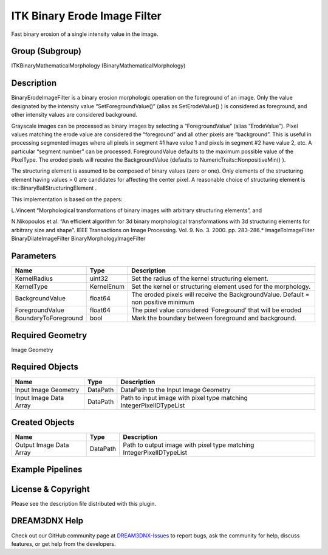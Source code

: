 =============================
ITK Binary Erode Image Filter
=============================


Fast binary erosion of a single intensity value in the image.

Group (Subgroup)
================

ITKBinaryMathematicalMorphology (BinaryMathematicalMorphology)

Description
===========

BinaryErodeImageFilter is a binary erosion morphologic operation on the foreground of an image. Only the value
designated by the intensity value “SetForegroundValue()” (alias as SetErodeValue() ) is considered as foreground, and
other intensity values are considered background.

Grayscale images can be processed as binary images by selecting a “ForegroundValue” (alias “ErodeValue”). Pixel values
matching the erode value are considered the “foreground” and all other pixels are “background”. This is useful in
processing segmented images where all pixels in segment #1 have value 1 and pixels in segment #2 have value 2, etc. A
particular “segment number” can be processed. ForegroundValue defaults to the maximum possible value of the PixelType.
The eroded pixels will receive the BackgroundValue (defaults to NumericTraits::NonpositiveMin() ).

The structuring element is assumed to be composed of binary values (zero or one). Only elements of the structuring
element having values > 0 are candidates for affecting the center pixel. A reasonable choice of structuring element is
itk::BinaryBallStructuringElement .

This implementation is based on the papers:

L.Vincent “Morphological transformations of binary images with arbitrary structuring elements”, and

N.Nikopoulos et al. “An efficient algorithm for 3d binary morphological transformations with 3d structuring elements for
arbitrary size and shape”. IEEE Transactions on Image Processing. Vol. 9. No. 3. 2000. pp. 283-286.\* ImageToImageFilter
BinaryDilateImageFilter BinaryMorphologyImageFilter

Parameters
==========

==================== ========== ==================================================================================
Name                 Type       Description
==================== ========== ==================================================================================
KernelRadius         uint32     Set the radius of the kernel structuring element.
KernelType           KernelEnum Set the kernel or structuring element used for the morphology.
BackgroundValue      float64    The eroded pixels will receive the BackgroundValue. Default = non positive minimum
ForegroundValue      float64    The pixel value considered ‘Foreground’ that will be eroded
BoundaryToForeground bool       Mark the boundary between foreground and background.
==================== ========== ==================================================================================

Required Geometry
=================

Image Geometry

Required Objects
================

====================== ======== ===================================================================
Name                   Type     Description
====================== ======== ===================================================================
Input Image Geometry   DataPath DataPath to the Input Image Geometry
Input Image Data Array DataPath Path to input image with pixel type matching IntegerPixelIDTypeList
====================== ======== ===================================================================

Created Objects
===============

======================= ======== ====================================================================
Name                    Type     Description
======================= ======== ====================================================================
Output Image Data Array DataPath Path to output image with pixel type matching IntegerPixelIDTypeList
======================= ======== ====================================================================

Example Pipelines
=================

License & Copyright
===================

Please see the description file distributed with this plugin.

DREAM3DNX Help
==============

Check out our GitHub community page at `DREAM3DNX-Issues <https://github.com/BlueQuartzSoftware/DREAM3DNX-Issues>`__ to
report bugs, ask the community for help, discuss features, or get help from the developers.
